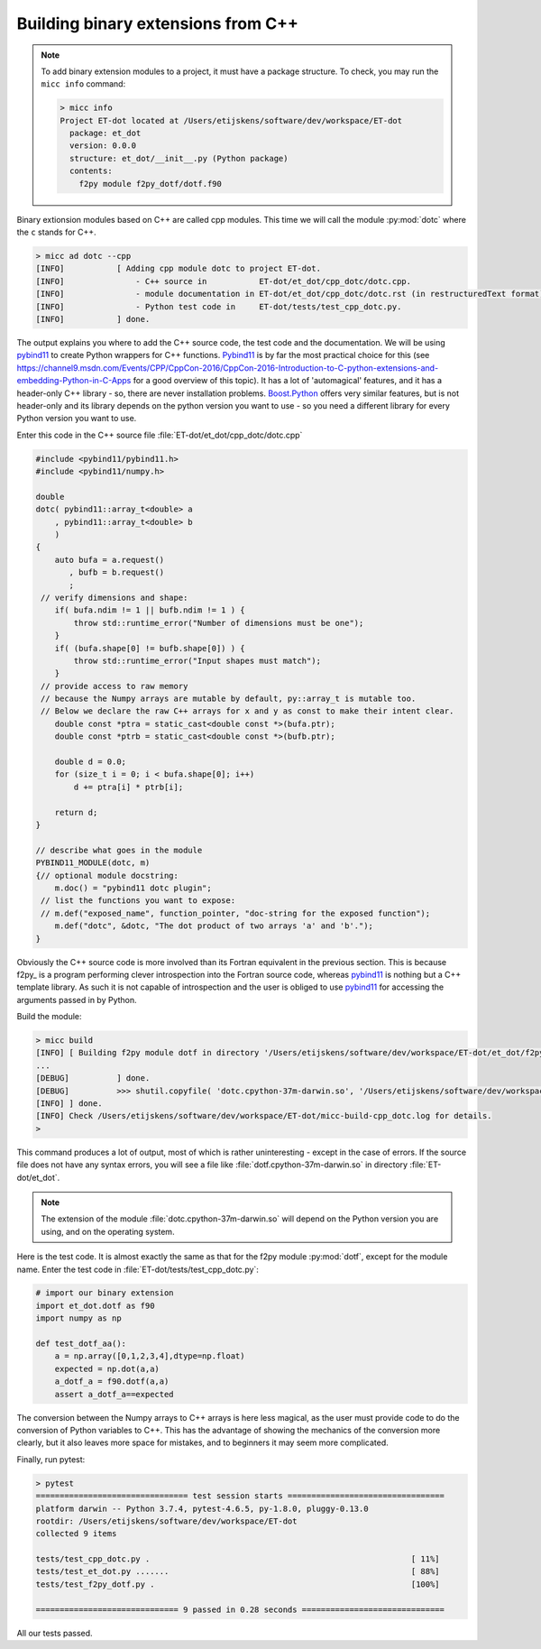 Building binary extensions from C++
-----------------------------------
.. note:: To add binary extension modules to a project, it must have a package structure.
   To check, you may run the ``micc info`` command:

   .. code-block:: bash

      > micc info
      Project ET-dot located at /Users/etijskens/software/dev/workspace/ET-dot
        package: et_dot
        version: 0.0.0
        structure: et_dot/__init__.py (Python package)
        contents:
          f2py module f2py_dotf/dotf.f90

Binary extionsion modules based on C++ are called cpp modules. This time we will call
the module :py:mod:`dotc` where the ``c`` stands for C++.

.. code-block:: bash

   > micc ad dotc --cpp
   [INFO]           [ Adding cpp module dotc to project ET-dot.
   [INFO]               - C++ source in           ET-dot/et_dot/cpp_dotc/dotc.cpp.
   [INFO]               - module documentation in ET-dot/et_dot/cpp_dotc/dotc.rst (in restructuredText format).
   [INFO]               - Python test code in     ET-dot/tests/test_cpp_dotc.py.
   [INFO]           ] done.

The output explains you where to add the C++ source code, the test code and the
documentation. We will be using pybind11_ to create Python wrappers for C++
functions. Pybind11_ is by far the most practical choice for this (see
https://channel9.msdn.com/Events/CPP/CppCon-2016/CppCon-2016-Introduction-to-C-python-extensions-and-embedding-Python-in-C-Apps
for a good overview of this topic). It has a lot of 'automagical' features, and
it has a header-only C++ library - so, there are never installation problems.
`Boost.Python <https://www.boost.org/doc/libs/1_70_0/libs/python/doc/html/index.html>`_
offers very similar features, but is not header-only and its library depends on
the python version you want to use - so you need a different library for every
Python version you want to use.

Enter this code in the C++ source file :file:`ET-dot/et_dot/cpp_dotc/dotc.cpp`

.. code-block:: c++

   #include <pybind11/pybind11.h>
   #include <pybind11/numpy.h>

   double
   dotc( pybind11::array_t<double> a
       , pybind11::array_t<double> b
       )
   {
       auto bufa = a.request()
          , bufb = b.request()
          ;
    // verify dimensions and shape:
       if( bufa.ndim != 1 || bufb.ndim != 1 ) {
           throw std::runtime_error("Number of dimensions must be one");
       }
       if( (bufa.shape[0] != bufb.shape[0]) ) {
           throw std::runtime_error("Input shapes must match");
       }
    // provide access to raw memory
    // because the Numpy arrays are mutable by default, py::array_t is mutable too.
    // Below we declare the raw C++ arrays for x and y as const to make their intent clear.
       double const *ptra = static_cast<double const *>(bufa.ptr);
       double const *ptrb = static_cast<double const *>(bufb.ptr);

       double d = 0.0;
       for (size_t i = 0; i < bufa.shape[0]; i++)
           d += ptra[i] * ptrb[i];

       return d;
   }

   // describe what goes in the module
   PYBIND11_MODULE(dotc, m)
   {// optional module docstring:
       m.doc() = "pybind11 dotc plugin";
    // list the functions you want to expose:
    // m.def("exposed_name", function_pointer, "doc-string for the exposed function");
       m.def("dotc", &dotc, "The dot product of two arrays 'a' and 'b'.");
   }

Obviously the C++ source code is more involved than its Fortran equivalent in the
previous section. This is because f2py_ is a program performing clever introspection
into the Fortran source code, whereas pybind11_ is nothing but a C++ template library.
As such it is not capable of introspection and the user is obliged to use
`pybind11 <https://pybind11.readthedocs.io/>`_ for accessing the arguments passed in
by Python.

Build the module:

.. code-block:: bash

   > micc build
   [INFO] [ Building f2py module dotf in directory '/Users/etijskens/software/dev/workspace/ET-dot/et_dot/f2py_dotf/build_'
   ...
   [DEBUG]          ] done.
   [DEBUG]          >>> shutil.copyfile( 'dotc.cpython-37m-darwin.so', '/Users/etijskens/software/dev/workspace/ET-dot/et_dot/dotc.cpython-37m-darwin.so' )
   [INFO] ] done.
   [INFO] Check /Users/etijskens/software/dev/workspace/ET-dot/micc-build-cpp_dotc.log for details.
   >

This command produces a lot of output, most of which is rather uninteresting - except in the
case of errors. If the source file does not have any syntax errors, you will see a file like
:file:`dotf.cpython-37m-darwin.so` in directory :file:`ET-dot/et_dot`.

.. note:: The extension of the module :file:`dotc.cpython-37m-darwin.so`
   will depend on the Python version you are using, and on the operating system.

Here is the test code. It is almost exactly the same as that for the f2py module :py:mod:`dotf`,
except for the module name. Enter the test code in :file:`ET-dot/tests/test_cpp_dotc.py`:

.. code-block:: python

   # import our binary extension
   import et_dot.dotf as f90
   import numpy as np

   def test_dotf_aa():
       a = np.array([0,1,2,3,4],dtype=np.float)
       expected = np.dot(a,a)
       a_dotf_a = f90.dotf(a,a)
       assert a_dotf_a==expected

The conversion between the Numpy arrays to C++ arrays is here less magical, as the user
must provide code to do the conversion of Python variables to C++. This has the advantage
of showing the mechanics of the conversion more clearly, but it also leaves more space for
mistakes, and to beginners it may seem more complicated.

Finally, run pytest:

.. code-block:: bash

   > pytest
   ================================ test session starts =================================
   platform darwin -- Python 3.7.4, pytest-4.6.5, py-1.8.0, pluggy-0.13.0
   rootdir: /Users/etijskens/software/dev/workspace/ET-dot
   collected 9 items

   tests/test_cpp_dotc.py .                                                       [ 11%]
   tests/test_et_dot.py .......                                                   [ 88%]
   tests/test_f2py_dotf.py .                                                      [100%]

   ============================== 9 passed in 0.28 seconds ==============================

All our tests passed.
